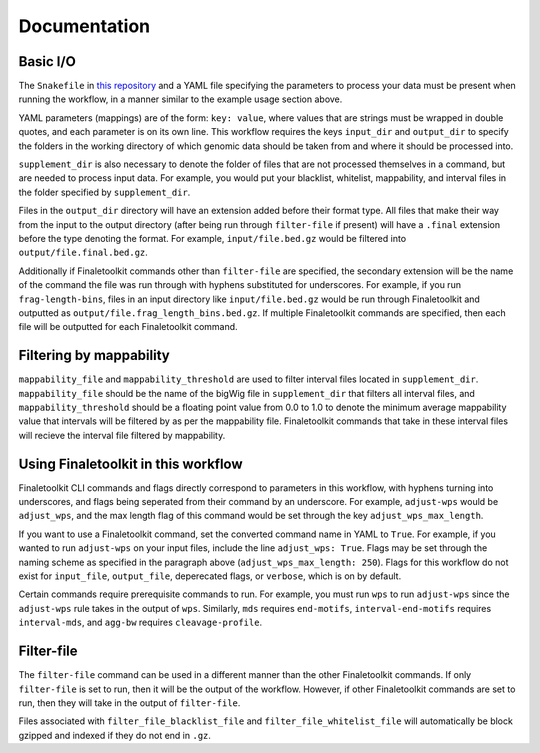 Documentation
-------------

Basic I/O 
=========

The ``Snakefile`` in `this repository <https://github.com/epifluidlab/finaletoolkit_workflow>`_ and a YAML file specifying the parameters to process your data must be present when running the workflow, in a manner similar to the example usage section above.

YAML parameters (mappings) are of the form: ``key: value``, where values that are strings must be wrapped in double quotes, and each parameter is on its own line. This workflow requires the keys ``input_dir`` and ``output_dir`` to specify the folders in the working directory of which genomic data should be taken from and where it should be processed into.

``supplement_dir`` is also necessary to denote the folder of files that are not processed themselves in a command, but are needed to process input data. For example, you would put your blacklist, whitelist, mappability, and interval files in the folder specified by ``supplement_dir``.

Files in the ``output_dir`` directory will have an extension added before their format type. All files that make their way from the input to the output directory (after being run through ``filter-file`` if present) will have a ``.final`` extension before the type denoting the format. For example, ``input/file.bed.gz`` would be filtered into ``output/file.final.bed.gz``. 

Additionally if Finaletoolkit commands other than ``filter-file`` are specified, the secondary extension will be the name of the command the file was run through with hyphens substituted for underscores. For example, if you run ``frag-length-bins``, files in an input directory like ``input/file.bed.gz`` would be run through Finaletoolkit and outputted as ``output/file.frag_length_bins.bed.gz``. If multiple Finaletoolkit commands are specified, then each file will be outputted for each Finaletoolkit command.

Filtering by mappability
========================

``mappability_file`` and ``mappability_threshold`` are used to filter interval files located in ``supplement_dir``. ``mappability_file`` should be the name of the bigWig file in ``supplement_dir`` that filters all interval files, and ``mappability_threshold`` should be a floating point value from 0.0 to 1.0 to denote the minimum average mappability value that intervals will be filtered by as per the mappability file. Finaletoolkit commands that take in these interval files will recieve the interval file filtered by mappability.

Using Finaletoolkit in this workflow
====================================

Finaletoolkit CLI commands and flags directly correspond to parameters in this workflow, with hyphens turning into underscores, and flags being seperated from their command by an underscore. For example, ``adjust-wps`` would be ``adjust_wps``, and the max length flag of this command would be set through the key ``adjust_wps_max_length``.

If you want to use a Finaletoolkit command, set the converted command name in YAML to ``True``. For example, if you wanted to run ``adjust-wps`` on your input files, include the line ``adjust_wps: True``. Flags may be set through the naming scheme as specified in the paragraph above (``adjust_wps_max_length: 250``). Flags for this workflow do not exist for ``input_file``, ``output_file``, deperecated flags, or ``verbose``, which is on by default.

Certain commands require prerequisite commands to run. For example, you must run ``wps`` to run ``adjust-wps`` since the ``adjust-wps`` rule takes in the output of ``wps``. Similarly, ``mds`` requires ``end-motifs``, ``interval-end-motifs`` requires ``interval-mds``, and ``agg-bw`` requires ``cleavage-profile``.

Filter-file
===========

The ``filter-file`` command can be used in a different manner than the other Finaletoolkit commands. If only ``filter-file`` is set to run, then it will be the output of the workflow. However, if other Finaletoolkit commands are set to run, then they will take in the output of ``filter-file``.

Files associated with ``filter_file_blacklist_file`` and ``filter_file_whitelist_file`` will automatically be block gzipped and indexed if they do not end in ``.gz``.